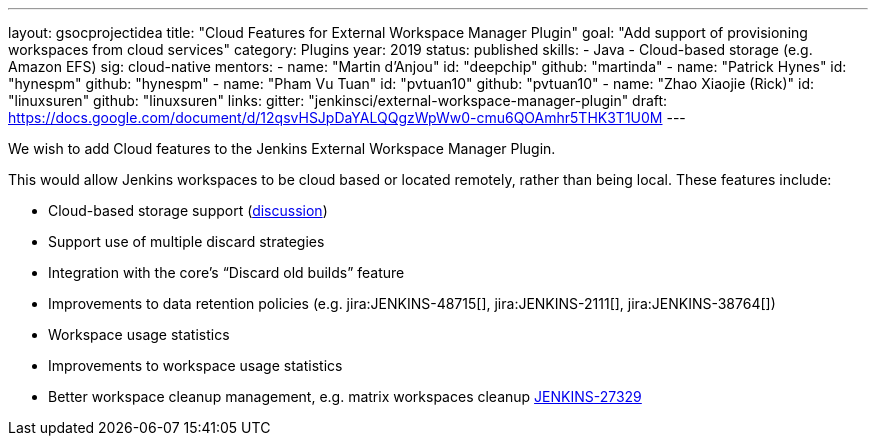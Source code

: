 ---
layout: gsocprojectidea
title: "Cloud Features for External Workspace Manager Plugin"
goal: "Add support of provisioning workspaces from cloud services"
category: Plugins
year: 2019
status: published
skills:
- Java
- Cloud-based storage (e.g. Amazon EFS)
sig: cloud-native
mentors:
- name: "Martin d'Anjou"
  id: "deepchip"
  github: "martinda"
- name: "Patrick Hynes"
  id: "hynespm"
  github: "hynespm"
- name: "Pham Vu Tuan"
  id: "pvtuan10"
  github: "pvtuan10"
- name: "Zhao Xiaojie (Rick)"
  id: "linuxsuren"
  github: "linuxsuren"
links:
  gitter: "jenkinsci/external-workspace-manager-plugin"
  draft: https://docs.google.com/document/d/12qsvHSJpDaYALQQgzWpWw0-cmu6QOAmhr5THK3T1U0M
---

We wish to add Cloud features to the Jenkins External Workspace Manager Plugin.

This would allow Jenkins workspaces to be cloud based or located remotely, rather than being local.
These features include:

* Cloud-based storage support (link:https://groups.google.com/d/msg/jenkinsci-dev/z40kn8IqFb8/YkdgbuScCgAJ[discussion])
* Support use of multiple discard strategies
* Integration with the core's “Discard old builds” feature
* Improvements to data retention policies (e.g.
jira:JENKINS-48715[],
jira:JENKINS-2111[],
jira:JENKINS-38764[])
* Workspace usage statistics
* Improvements to workspace usage statistics
* Better workspace cleanup management, e.g. matrix workspaces cleanup link:https://issues.jenkins-ci.org/browse/JENKINS-27329[JENKINS-27329]

